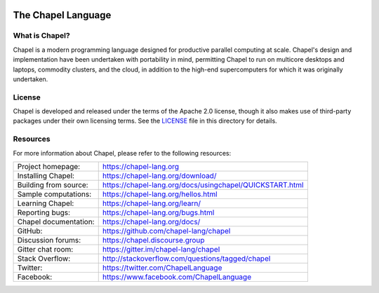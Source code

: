 .. image:: https://chapel-lang.org/images/chapel-logo-200.png

The Chapel Language
===================

What is Chapel?
---------------
Chapel is a modern programming language designed for productive
parallel computing at scale. Chapel's design and implementation have
been undertaken with portability in mind, permitting Chapel to run on
multicore desktops and laptops, commodity clusters, and the cloud, in
addition to the high-end supercomputers for which it was originally
undertaken.

License
-------
Chapel is developed and released under the terms of the Apache 2.0
license, though it also makes use of third-party packages under their
own licensing terms.  See the `LICENSE`_ file in this directory for
details.

Resources
---------
For more information about Chapel, please refer to the following resources:

.. NOTE
   If you are viewing this file locally, we recommend referring to
   doc/README.rst for local references to documentation and resources.

=====================  ========================================================
Project homepage:      https://chapel-lang.org
Installing Chapel:     https://chapel-lang.org/download/
Building from source:  https://chapel-lang.org/docs/usingchapel/QUICKSTART.html
Sample computations:   https://chapel-lang.org/hellos.html
Learning Chapel:       https://chapel-lang.org/learn/
Reporting bugs:        https://chapel-lang.org/bugs.html
Chapel documentation:  https://chapel-lang.org/docs/
GitHub:                https://github.com/chapel-lang/chapel
Discussion forums:     https://chapel.discourse.group
Gitter chat room:      https://gitter.im/chapel-lang/chapel
Stack Overflow:        http://stackoverflow.com/questions/tagged/chapel
Twitter:               https://twitter.com/ChapelLanguage
Facebook:              https://www.facebook.com/ChapelLanguage
=====================  ========================================================

